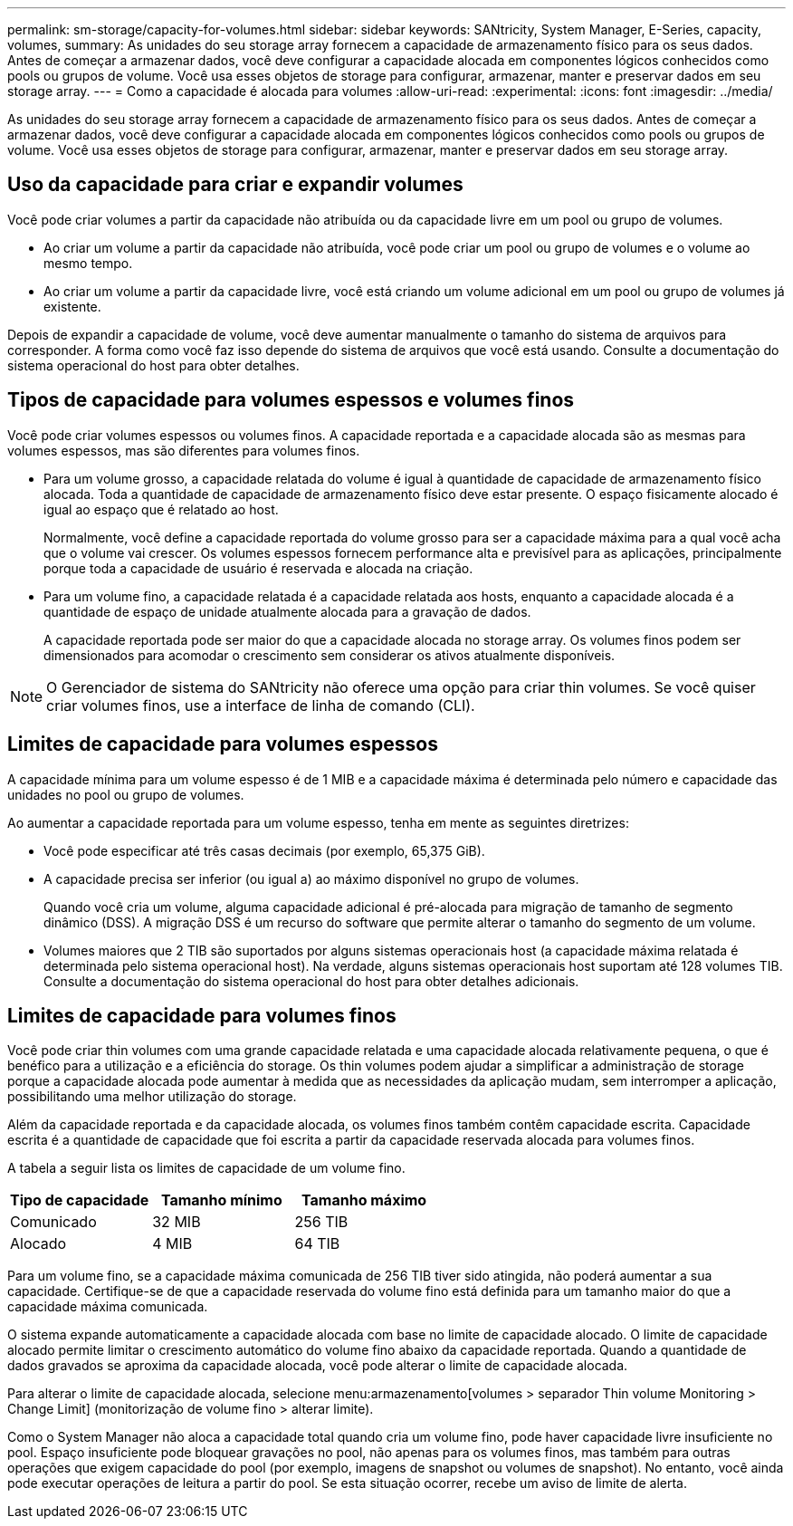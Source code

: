 ---
permalink: sm-storage/capacity-for-volumes.html 
sidebar: sidebar 
keywords: SANtricity, System Manager, E-Series, capacity, volumes, 
summary: As unidades do seu storage array fornecem a capacidade de armazenamento físico para os seus dados. Antes de começar a armazenar dados, você deve configurar a capacidade alocada em componentes lógicos conhecidos como pools ou grupos de volume. Você usa esses objetos de storage para configurar, armazenar, manter e preservar dados em seu storage array. 
---
= Como a capacidade é alocada para volumes
:allow-uri-read: 
:experimental: 
:icons: font
:imagesdir: ../media/


[role="lead"]
As unidades do seu storage array fornecem a capacidade de armazenamento físico para os seus dados. Antes de começar a armazenar dados, você deve configurar a capacidade alocada em componentes lógicos conhecidos como pools ou grupos de volume. Você usa esses objetos de storage para configurar, armazenar, manter e preservar dados em seu storage array.



== Uso da capacidade para criar e expandir volumes

Você pode criar volumes a partir da capacidade não atribuída ou da capacidade livre em um pool ou grupo de volumes.

* Ao criar um volume a partir da capacidade não atribuída, você pode criar um pool ou grupo de volumes e o volume ao mesmo tempo.
* Ao criar um volume a partir da capacidade livre, você está criando um volume adicional em um pool ou grupo de volumes já existente.


Depois de expandir a capacidade de volume, você deve aumentar manualmente o tamanho do sistema de arquivos para corresponder. A forma como você faz isso depende do sistema de arquivos que você está usando. Consulte a documentação do sistema operacional do host para obter detalhes.



== Tipos de capacidade para volumes espessos e volumes finos

Você pode criar volumes espessos ou volumes finos. A capacidade reportada e a capacidade alocada são as mesmas para volumes espessos, mas são diferentes para volumes finos.

* Para um volume grosso, a capacidade relatada do volume é igual à quantidade de capacidade de armazenamento físico alocada. Toda a quantidade de capacidade de armazenamento físico deve estar presente. O espaço fisicamente alocado é igual ao espaço que é relatado ao host.
+
Normalmente, você define a capacidade reportada do volume grosso para ser a capacidade máxima para a qual você acha que o volume vai crescer. Os volumes espessos fornecem performance alta e previsível para as aplicações, principalmente porque toda a capacidade de usuário é reservada e alocada na criação.

* Para um volume fino, a capacidade relatada é a capacidade relatada aos hosts, enquanto a capacidade alocada é a quantidade de espaço de unidade atualmente alocada para a gravação de dados.
+
A capacidade reportada pode ser maior do que a capacidade alocada no storage array. Os volumes finos podem ser dimensionados para acomodar o crescimento sem considerar os ativos atualmente disponíveis.



[NOTE]
====
O Gerenciador de sistema do SANtricity não oferece uma opção para criar thin volumes. Se você quiser criar volumes finos, use a interface de linha de comando (CLI).

====


== Limites de capacidade para volumes espessos

A capacidade mínima para um volume espesso é de 1 MIB e a capacidade máxima é determinada pelo número e capacidade das unidades no pool ou grupo de volumes.

Ao aumentar a capacidade reportada para um volume espesso, tenha em mente as seguintes diretrizes:

* Você pode especificar até três casas decimais (por exemplo, 65,375 GiB).
* A capacidade precisa ser inferior (ou igual a) ao máximo disponível no grupo de volumes.
+
Quando você cria um volume, alguma capacidade adicional é pré-alocada para migração de tamanho de segmento dinâmico (DSS). A migração DSS é um recurso do software que permite alterar o tamanho do segmento de um volume.

* Volumes maiores que 2 TIB são suportados por alguns sistemas operacionais host (a capacidade máxima relatada é determinada pelo sistema operacional host). Na verdade, alguns sistemas operacionais host suportam até 128 volumes TIB. Consulte a documentação do sistema operacional do host para obter detalhes adicionais.




== Limites de capacidade para volumes finos

Você pode criar thin volumes com uma grande capacidade relatada e uma capacidade alocada relativamente pequena, o que é benéfico para a utilização e a eficiência do storage. Os thin volumes podem ajudar a simplificar a administração de storage porque a capacidade alocada pode aumentar à medida que as necessidades da aplicação mudam, sem interromper a aplicação, possibilitando uma melhor utilização do storage.

Além da capacidade reportada e da capacidade alocada, os volumes finos também contêm capacidade escrita. Capacidade escrita é a quantidade de capacidade que foi escrita a partir da capacidade reservada alocada para volumes finos.

A tabela a seguir lista os limites de capacidade de um volume fino.

[cols="3*"]
|===
| Tipo de capacidade | Tamanho mínimo | Tamanho máximo 


 a| 
Comunicado
 a| 
32 MIB
 a| 
256 TIB



 a| 
Alocado
 a| 
4 MIB
 a| 
64 TIB

|===
Para um volume fino, se a capacidade máxima comunicada de 256 TIB tiver sido atingida, não poderá aumentar a sua capacidade. Certifique-se de que a capacidade reservada do volume fino está definida para um tamanho maior do que a capacidade máxima comunicada.

O sistema expande automaticamente a capacidade alocada com base no limite de capacidade alocado. O limite de capacidade alocado permite limitar o crescimento automático do volume fino abaixo da capacidade reportada. Quando a quantidade de dados gravados se aproxima da capacidade alocada, você pode alterar o limite de capacidade alocada.

Para alterar o limite de capacidade alocada, selecione menu:armazenamento[volumes > separador Thin volume Monitoring > Change Limit] (monitorização de volume fino > alterar limite).

Como o System Manager não aloca a capacidade total quando cria um volume fino, pode haver capacidade livre insuficiente no pool. Espaço insuficiente pode bloquear gravações no pool, não apenas para os volumes finos, mas também para outras operações que exigem capacidade do pool (por exemplo, imagens de snapshot ou volumes de snapshot). No entanto, você ainda pode executar operações de leitura a partir do pool. Se esta situação ocorrer, recebe um aviso de limite de alerta.

